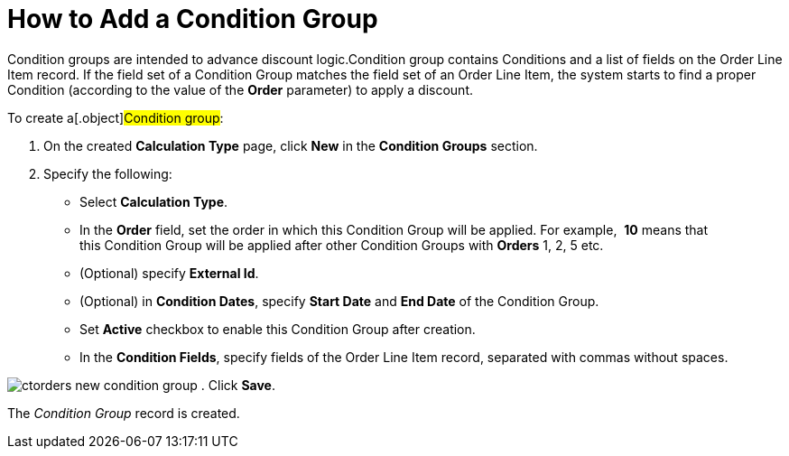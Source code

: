 = How to Add a Condition Group

[.object]#Condition groups# are intended to advance discount
logic.[.object]#Condition group# contains
[.object]#Conditions# and a list of fields on the
[.object]#Order Line Item# record. If the field set of a
[.object]#Condition Group# matches the field set of an
[.object]#Order Line Item#, the system starts to find a proper
[.object]#Condition# (according to the value of the *Order*
parameter) to apply a discount.

To create a[.object]#Condition group#:

. On the created *Calculation Type* page, click *New* in the *Condition
Groups* section. 
. Specify the following:
* Select *Calculation Type*.
* In the *Order* field, set the order in which
this [.object]#Condition Group# will be applied. For
example,  *10* means that this [.object]#Condition Group# will
be applied after other [.object]#Condition
Groups# with *Orders* 1, 2, 5 etc.
* (Optional) specify *External Id*.
* (Optional) in *Condition Dates*, specify *Start Date* and *End
Date* of the [.object]#Condition Group#.
* Set *Active* checkbox to enable this [.object]#Condition
Group# after creation.
* In the *Condition Fields*, specify fields of the
[.object]#Order Line Item# record, separated with commas without
spaces.

image:ctorders-new-condition-group.png[]
. Click *Save*.

The _Condition Group_ record is created.
